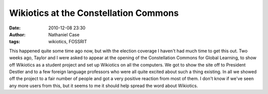 Wikiotics at the Constellation Commons
######################################
:date: 2010-12-08 23:30
:author: Nathaniel Case
:tags: wikiotics, FOSSRIT

This happened quite some time ago now, but with the election coverage I
haven't had much time to get this out.
Two weeks ago, Taylor and I were asked to appear at the opening of the
Constellation Commons for Global Learning, to show off Wikiotics as a
student project and set up Wikiotics on all the computers. We got to
show the site off to President Destler and to a few foreign language
professors who were all quite excited about such a thing existing.
In all we showed off the project to a fair number of people and got a
very positive reaction from most of them. I don't know if we've seen any
more users from this, but it seems to me it should help spread the word
about Wikiotics.
